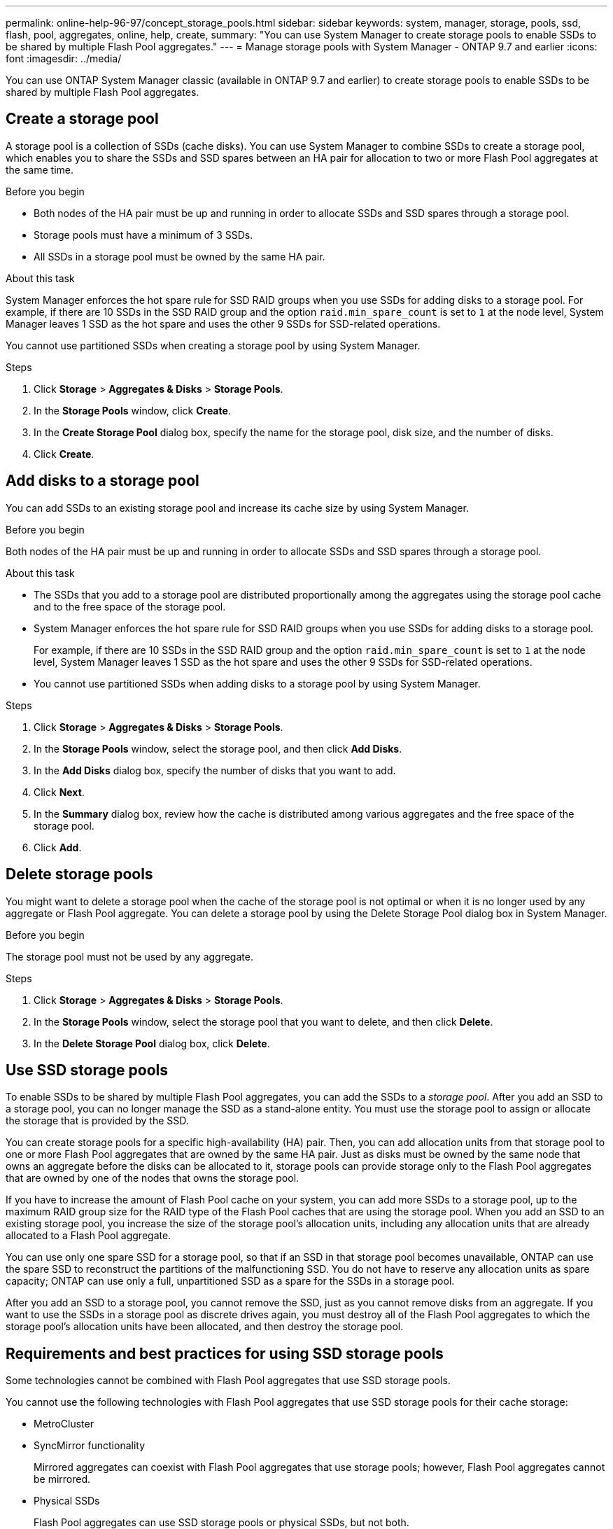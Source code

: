 ---
permalink: online-help-96-97/concept_storage_pools.html
sidebar: sidebar
keywords: system, manager, storage, pools, ssd, flash, pool, aggregates, online, help, create,
summary: "You can use System Manager to create storage pools to enable SSDs to be shared by multiple Flash Pool aggregates."
---
= Manage storage pools with System Manager - ONTAP 9.7 and earlier
:icons: font
:imagesdir: ../media/

[.lead]
You can use ONTAP System Manager classic (available in ONTAP 9.7 and earlier) to create storage pools to enable SSDs to be shared by multiple Flash Pool aggregates.

== Create a storage pool

A storage pool is a collection of SSDs (cache disks). You can use System Manager to combine SSDs to create a storage pool, which enables you to share the SSDs and SSD spares between an HA pair for allocation to two or more Flash Pool aggregates at the same time.

.Before you begin

* Both nodes of the HA pair must be up and running in order to allocate SSDs and SSD spares through a storage pool.
* Storage pools must have a minimum of 3 SSDs.
* All SSDs in a storage pool must be owned by the same HA pair.

.About this task

System Manager enforces the hot spare rule for SSD RAID groups when you use SSDs for adding disks to a storage pool. For example, if there are 10 SSDs in the SSD RAID group and the option `raid.min_spare_count` is set to `1` at the node level, System Manager leaves 1 SSD as the hot spare and uses the other 9 SSDs for SSD-related operations.

You cannot use partitioned SSDs when creating a storage pool by using System Manager.

.Steps

. Click *Storage* > *Aggregates & Disks* > *Storage Pools*.
. In the *Storage Pools* window, click *Create*.
. In the *Create Storage Pool* dialog box, specify the name for the storage pool, disk size, and the number of disks.
. Click *Create*.

== Add disks to a storage pool

You can add SSDs to an existing storage pool and increase its cache size by using System Manager.

.Before you begin

Both nodes of the HA pair must be up and running in order to allocate SSDs and SSD spares through a storage pool.

.About this task

* The SSDs that you add to a storage pool are distributed proportionally among the aggregates using the storage pool cache and to the free space of the storage pool.
* System Manager enforces the hot spare rule for SSD RAID groups when you use SSDs for adding disks to a storage pool.
+
For example, if there are 10 SSDs in the SSD RAID group and the option `raid.min_spare_count` is set to `1` at the node level, System Manager leaves 1 SSD as the hot spare and uses the other 9 SSDs for SSD-related operations.

* You cannot use partitioned SSDs when adding disks to a storage pool by using System Manager.

.Steps

. Click *Storage* > *Aggregates & Disks* > *Storage Pools*.
. In the *Storage Pools* window, select the storage pool, and then click *Add Disks*.
. In the *Add Disks* dialog box, specify the number of disks that you want to add.
. Click *Next*.
. In the *Summary* dialog box, review how the cache is distributed among various aggregates and the free space of the storage pool.
. Click *Add*.

== Delete storage pools

You might want to delete a storage pool when the cache of the storage pool is not optimal or when it is no longer used by any aggregate or Flash Pool aggregate. You can delete a storage pool by using the Delete Storage Pool dialog box in System Manager.

.Before you begin

The storage pool must not be used by any aggregate.

.Steps

. Click *Storage* > *Aggregates & Disks* > *Storage Pools*.
. In the *Storage Pools* window, select the storage pool that you want to delete, and then click *Delete*.
. In the *Delete Storage Pool* dialog box, click *Delete*.

== Use SSD storage pools

To enable SSDs to be shared by multiple Flash Pool aggregates, you can add the SSDs to a _storage pool_. After you add an SSD to a storage pool, you can no longer manage the SSD as a stand-alone entity. You must use the storage pool to assign or allocate the storage that is provided by the SSD.

You can create storage pools for a specific high-availability (HA) pair. Then, you can add allocation units from that storage pool to one or more Flash Pool aggregates that are owned by the same HA pair. Just as disks must be owned by the same node that owns an aggregate before the disks can be allocated to it, storage pools can provide storage only to the Flash Pool aggregates that are owned by one of the nodes that owns the storage pool.

If you have to increase the amount of Flash Pool cache on your system, you can add more SSDs to a storage pool, up to the maximum RAID group size for the RAID type of the Flash Pool caches that are using the storage pool. When you add an SSD to an existing storage pool, you increase the size of the storage pool's allocation units, including any allocation units that are already allocated to a Flash Pool aggregate.

You can use only one spare SSD for a storage pool, so that if an SSD in that storage pool becomes unavailable, ONTAP can use the spare SSD to reconstruct the partitions of the malfunctioning SSD. You do not have to reserve any allocation units as spare capacity; ONTAP can use only a full, unpartitioned SSD as a spare for the SSDs in a storage pool.

After you add an SSD to a storage pool, you cannot remove the SSD, just as you cannot remove disks from an aggregate. If you want to use the SSDs in a storage pool as discrete drives again, you must destroy all of the Flash Pool aggregates to which the storage pool's allocation units have been allocated, and then destroy the storage pool.

== Requirements and best practices for using SSD storage pools

Some technologies cannot be combined with Flash Pool aggregates that use SSD storage pools.

You cannot use the following technologies with Flash Pool aggregates that use SSD storage pools for their cache storage:

* MetroCluster
* SyncMirror functionality
+
Mirrored aggregates can coexist with Flash Pool aggregates that use storage pools; however, Flash Pool aggregates cannot be mirrored.

* Physical SSDs
+
Flash Pool aggregates can use SSD storage pools or physical SSDs, but not both.

SSD storage pools must conform to the following rules:

* SSD storage pools can contain only SSDs; HDDs cannot be added to an SSD storage pool.
* All of the SSDs in an SSD storage pool must be owned by the same high-availability (HA) pair.
* You cannot use SSDs that have been partitioned for root-data partitioning in a storage pool.

If you provide storage from a single storage pool to two caches with different RAID types, and you expand the size of the storage pool beyond the maximum RAID group size for RAID4, the extra partitions in the RAID4 allocation units go unused. Therefore, it is a best practice to keep your cache RAID types homogenous for a storage pool.

You cannot change the RAID type of cache RAID groups that are allocated from a storage pool. You set the RAID type for the cache before adding the first allocation units, and you cannot change the RAID type later.

When you create a storage pool or add SSDs to an existing storage pool, you must use the same size SSDs. If a failure occurs and no spare SSD of the correct size exists, ONTAP can use a larger SSD to replace the failed SSD. However, the larger SSD is right-sized to match the size of the other SSDs in the storage pool, resulting in lost SSD capacity.

You can use only one spare SSD for a storage pool. If the storage pool provides allocation units to the Flash Pool aggregates that are owned by both nodes in the HA pair, then the spare SSD can be owned by either node. However, if the storage pool provides allocation units only to the Flash Pool aggregates that are owned by one of the nodes in the HA pair, then the SSD spare must be owned by that same node.

== Considerations for when to use SSD storage pools

SSD storage pools provide many benefits, but they also introduce some restrictions that you should be aware of when deciding whether to use SSD storage pools or dedicated SSDs.

SSD storage pools make sense only when they are providing cache to two or more Flash Pool aggregates. SSD storage pools provide the following benefits:

* Increased storage utilization for SSDs used in Flash Pool aggregates
+
SSD storage pools reduce the overall percentage of SSDs needed for parity by enabling you to share parity SSDs between two or more Flash Pool aggregates.

* Ability to share spares between HA partners
+
Because the storage pool is effectively owned by the HA pair, one spare, owned by one of the HA partners, can function as a spare for the entire SSD storage pool if needed.

* Better utilization of SSD performance
+
The high performance provided by SSDs can support access by both controllers in an HA pair.

These advantages must be weighed against the costs of using SSD storage pools, which include the following items:

* Reduced fault isolation
+
The loss of a single SSD affects all RAID groups that include one of its partitions. In this situation, every Flash Pool aggregate that has cache allocated from the SSD storage pool that contains the affected SSD has one or more RAID groups in reconstruction.

* Reduced performance isolation
+
If the Flash Pool cache is not properly sized, there can be contention for the cache between the Flash Pool aggregates that are sharing it. This risk can be mitigated with proper cache sizing and QoS controls.

* Decreased management flexibility
+
When you add storage to a storage pool, you increase the size of all Flash Pool caches that include one or more allocation units from that storage pool; you cannot determine how the extra capacity is distributed.

== Considerations for adding SSDs to an existing storage pool versus creating a new one

You can increase the size of your SSD cache in two ways--by adding SSDs to an existing SSD storage pool or by creating a new SSD storage pool. The best method for you depends on your configuration and plans for the storage.

The choice between creating a new storage pool and adding storage capacity to an existing one is similar to deciding whether to create a new RAID group or add storage to an existing one:

* If you are adding a large number of SSDs, creating a new storage pool provides more flexibility because you can allocate the new storage pool differently from the existing one.
* If you are adding only a few SSDs, and increasing the RAID group size of your existing Flash Pool caches is not an issue, then adding SSDs to the existing storage pool keeps your spare and parity costs lower, and automatically allocates the new storage.

If your storage pool is providing allocation units to Flash Pool aggregates whose caches have different RAID types, and you expand the size of the storage pool beyond the maximum RAID4 RAID group size, the newly added partitions in the RAID4 allocation units are unused.

== Why you add disks to storage pools

You can add SSDs to an existing storage pool and increase its cache size. When you add SSDs to a storage pool that has allocation units already allocated to Flash Pool aggregates, you increase the cache size of each of those aggregates and the total cache of the storage pool.

If the allocation units of the storage pool are not yet allocated, adding SSDs to that storage pool does not affect the SSD cache size.

When you add SSDs to an existing storage pool, the SSDs must be owned by one node or the other of the same HA pair that already owned the existing SSDs in the storage pool. You can add SSDs that are owned by either node of the HA pair.

== How storage pool works

A _storage pool_ is a collection of SSDs. You can combine SSDs to create a storage pool, which enables you to share the SSDs and SSD spares across multiple Flash Pool aggregates, at the same time.

Storage pools consist of allocation units, which you can use to provide SSDs and SSD spares to aggregates or to increase the existing SSD size.

After you add an SSD to a storage pool, you can no longer use the SSD as an individual disk. You must use the storage pool to assign or allocate the storage provided by the SSD.

== Storage Pools window

You can use the Storage Pools window to create, display, and manage a dedicated cache of SSDs, also known as _storage pools_. These storage pools can be associated with a non-root aggregate to provide SSD cache and with a Flash Pool aggregate to increase its size.

This page is not available for a cluster containing nodes with All Flash Optimized personality.

=== Command buttons

* *Create*
+
Opens the Create Storage Pool dialog box, which enables you to create a storage pool.

* *Add Disks*
+
Opens the Add Disks dialog box, which enables you to add cache disks to a storage pool.

* *Delete*
+
Deletes the selected storage pool.

* *Refresh*
+
Updates the information in the window.

=== Storage pools list

* *Name*
+
Displays the name of the storage pool.

* *Total Cache*
+
Displays the total cache size of the storage pool.

* *Spare Cache*
+
Displays the available spare cache size of the storage pool.

* *Used Cache (%)*
+
Displays the percentage of used cache size of the storage pool.

* *Allocation Unit*
+
Displays the minimum allocation unit of the total cache size that you can use to increase the size of your storage pool.

* *Owner*
+
Displays the name of the HA pair or the node with which the storage pool is associated.

* *State*
+
Displays the state of the storage pool, which can be Normal, Degraded, Creating, Deleting, Reassigning, or Growing.

* *Is Healthy*
+
Displays whether storage pool is healthy or not.

=== Details tab

Displays detailed information about the selected storage pool, such as the name, health, storage type, disk count, total cache, spare cache, used cache size (in percent), and allocation unit. The tab also displays the names of the aggregates that are provisioned by the storage pool.

=== Disks tab

Displays detailed information about the disks in the selected storage pool, such as the names, disk types, useable size, and total size.

*Related information*

xref:task_provisioning_storage_by_creating_flash_pool_aggregate_manually.adoc[Provisioning storage by creating a Flash Pool aggregate manually]

xref:task_provisioning_cache_by_adding_disks.adoc[Provisioning cache by adding SSDs]

https://docs.netapp.com/us-en/ontap/disks-aggregates/index.html[Disk and aggregate management]

// 2021-12-14, Created by Aoife, sm-classic rework
